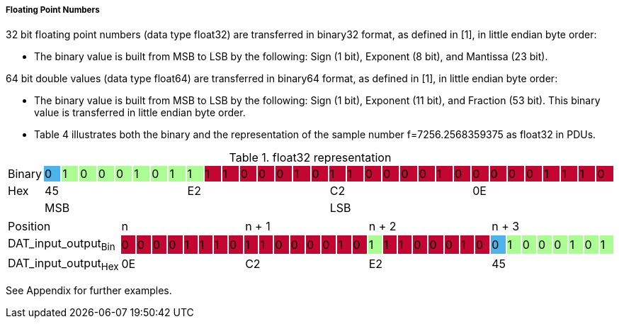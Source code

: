 ===== Floating Point Numbers

32 bit floating point numbers (data type float32) are transferred in binary32 format, as defined in [1], in little endian byte order:

*	The binary value is built from MSB to LSB by the following: Sign (1 bit), Exponent (8 bit), and Mantissa (23 bit).

64 bit double values (data type float64) are transferred in binary64 format, as defined in [1], in little endian byte order:

*	The binary value is built from MSB to LSB by the following: Sign (1 bit), Exponent (11 bit), and Fraction (53 bit). This binary value is transferred in little endian byte order.

*	Table 4 illustrates both the binary and the representation of the sample number f=7256.2568359375 as float32 in PDUs.

.+float32+ representation
[width="100%", cols="1,1,1,1,1,1,1,1,1,1,1,1,1,1,1,1,1,1,1,1,1,1,1,1,1,1,1,1,1,1,1,1,1"]
|===


|Binary
|0 {set:cellbgcolor:#4db4eb}
|1 {set:cellbgcolor:#abfc92}
|0
|0
|0
|1
|0
|1
|1
|1 {set:cellbgcolor:#c40632}
|1
|0
|0
|0
|1
|0
|1
|1
|0
|0
|0
|0
|1
|0
|0
|0
|0
|0
|1
|1
|1
|0

|Hex
{set:cellbgcolor!}
8+^|45
8+^|E2
8+^|C2
8+^|0E

|
16+|MSB
16+>| LSB
|===
[width="100%", cols="1,1,1,1,1,1,1,1,1,1,1,1,1,1,1,1,1,1,1,1,1,1,1,1,1,1,1,1,1,1,1,1,1"]
|===

|Position
{set:cellbgcolor!}
8+^|n
8+^|n + 1
8+^|n + 2
8+^|n + 3


|DAT_input_output~Bin~
|0 {set:cellbgcolor:#c40632}
|0
|0
|0
|1
|1
|1
|0
|1
|1
|0
|0
|0
|0
|1
|0
|1  {set:cellbgcolor:#abfc92}
|1{set:cellbgcolor:#c40632}
|1
|0
|0
|0
|1
|0
|0 {set:cellbgcolor:#4db4eb}
|1 {set:cellbgcolor:#abfc92}
|0
|0
|0
|1
|0
|1

|DAT_input_output~Hex~
{set:cellbgcolor!}
8+^|0E
8+^|C2
8+^|E2
8+^|45

|===
See Appendix for further examples.
